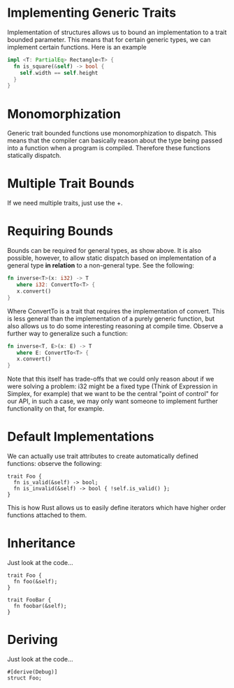 * Implementing Generic Traits
  Implementation of structures allows us to bound an implementation to a 
  trait bounded parameter. This means that for certain generic types,
  we can implement certain functions. Here is an example

  #+BEGIN_SRC Rust
    impl <T: PartialEq> Rectangle<T> {
      fn is_square(&self) -> bool {
        self.width == self.height
      }
    }
  #+END_SRC

* Monomorphization
  Generic trait bounded functions use monomorphization to dispatch. This means 
  that the compiler can basically reason about the type being passed into a 
  function when a program is compiled. Therefore these functions statically
  dispatch.

* Multiple Trait Bounds
  If we need multiple traits, just use the +.
  
* Requiring Bounds
  Bounds can be required for general types, as show above. It is also possible,
  however, to allow static dispatch based on implementation of a general type
  *in relation* to a non-general type. See the following:
  
  #+BEGIN_SRC Rust
    fn inverse<T>(x: i32) -> T 
       where i32: ConvertTo<T> { 
       x.convert()
    }
  #+END_SRC
  
  Where ConvertTo is a trait that requires the implementation of convert. This
  is less general than the implementation of a purely generic function, but
  also allows us to do some interesting reasoning at compile time. Observe 
  a further way to generalize such a function:

  #+BEGIN_SRC Rust
    fn inverse<T, E>(x: E) -> T 
       where E: ConvertTo<T> { 
       x.convert()
    }
  #+END_SRC
  
  Note that this itself has trade-offs that we could only reason about if we 
  were solving a problem: i32 might be a fixed type (Think of Expression in 
  Simplex, for example) that we want to be the central "point of control" for
  our API, in such a case, we may only want someone to implement further 
  functionality on that, for example.
  
* Default Implementations
  We can actually use trait attributes to create automatically defined 
  functions: observe the following:
  
  #+BEGIN_SRC
    trait Foo {
      fn is_valid(&self) -> bool;
      fn is_invalid(&self) -> bool { !self.is_valid() };
    }
  #+END_SRC
  
  This is how Rust allows us to easily define iterators which have higher 
  order functions attached to them.

* Inheritance
  Just look at the code...
  #+BEGIN_SRC
    trait Foo {
      fn foo(&self);
    }

    trait FooBar {
      fn foobar(&self);
    }
  #+END_SRC

* Deriving
  Just look at the code...
  #+BEGIN_SRC
    #[derive(Debug)]
    struct Foo;
  #+END_SRC

